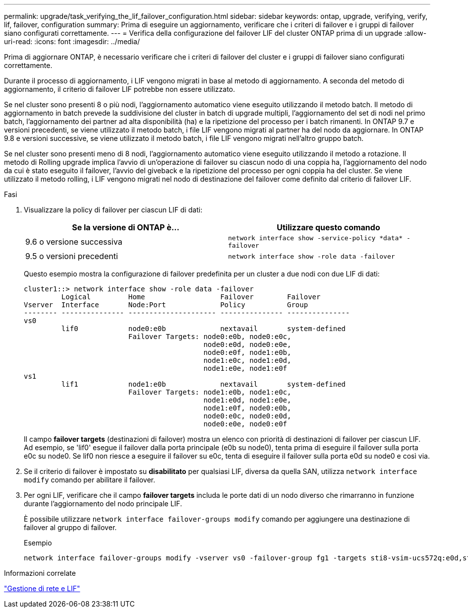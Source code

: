 ---
permalink: upgrade/task_verifying_the_lif_failover_configuration.html 
sidebar: sidebar 
keywords: ontap, upgrade, verifying, verify, lif, failover, configuration 
summary: Prima di eseguire un aggiornamento, verificare che i criteri di failover e i gruppi di failover siano configurati correttamente. 
---
= Verifica della configurazione del failover LIF del cluster ONTAP prima di un upgrade
:allow-uri-read: 
:icons: font
:imagesdir: ../media/


[role="lead"]
Prima di aggiornare ONTAP, è necessario verificare che i criteri di failover del cluster e i gruppi di failover siano configurati correttamente.

Durante il processo di aggiornamento, i LIF vengono migrati in base al metodo di aggiornamento. A seconda del metodo di aggiornamento, il criterio di failover LIF potrebbe non essere utilizzato.

Se nel cluster sono presenti 8 o più nodi, l'aggiornamento automatico viene eseguito utilizzando il metodo batch. Il metodo di aggiornamento in batch prevede la suddivisione del cluster in batch di upgrade multipli, l'aggiornamento del set di nodi nel primo batch, l'aggiornamento dei partner ad alta disponibilità (ha) e la ripetizione del processo per i batch rimanenti. In ONTAP 9.7 e versioni precedenti, se viene utilizzato il metodo batch, i file LIF vengono migrati al partner ha del nodo da aggiornare. In ONTAP 9.8 e versioni successive, se viene utilizzato il metodo batch, i file LIF vengono migrati nell'altro gruppo batch.

Se nel cluster sono presenti meno di 8 nodi, l'aggiornamento automatico viene eseguito utilizzando il metodo a rotazione. Il metodo di Rolling upgrade implica l'avvio di un'operazione di failover su ciascun nodo di una coppia ha, l'aggiornamento del nodo da cui è stato eseguito il failover, l'avvio del giveback e la ripetizione del processo per ogni coppia ha del cluster. Se viene utilizzato il metodo rolling, i LIF vengono migrati nel nodo di destinazione del failover come definito dal criterio di failover LIF.

.Fasi
. Visualizzare la policy di failover per ciascun LIF di dati:
+
[cols="2*"]
|===
| Se la versione di ONTAP è... | Utilizzare questo comando 


| 9.6 o versione successiva  a| 
`network interface show -service-policy \*data* -failover`



| 9.5 o versioni precedenti  a| 
`network interface show -role data -failover`

|===
+
Questo esempio mostra la configurazione di failover predefinita per un cluster a due nodi con due LIF di dati:

+
[listing]
----
cluster1::> network interface show -role data -failover
         Logical         Home                  Failover        Failover
Vserver  Interface       Node:Port             Policy          Group
-------- --------------- --------------------- --------------- ---------------
vs0
         lif0            node0:e0b             nextavail       system-defined
                         Failover Targets: node0:e0b, node0:e0c,
                                           node0:e0d, node0:e0e,
                                           node0:e0f, node1:e0b,
                                           node1:e0c, node1:e0d,
                                           node1:e0e, node1:e0f
vs1
         lif1            node1:e0b             nextavail       system-defined
                         Failover Targets: node1:e0b, node1:e0c,
                                           node1:e0d, node1:e0e,
                                           node1:e0f, node0:e0b,
                                           node0:e0c, node0:e0d,
                                           node0:e0e, node0:e0f
----
+
Il campo *failover targets* (destinazioni di failover) mostra un elenco con priorità di destinazioni di failover per ciascun LIF. Ad esempio, se 'lif0' esegue il failover dalla porta principale (e0b su node0), tenta prima di eseguire il failover sulla porta e0c su node0. Se lif0 non riesce a eseguire il failover su e0c, tenta di eseguire il failover sulla porta e0d su node0 e così via.

. Se il criterio di failover è impostato su *disabilitato* per qualsiasi LIF, diversa da quella SAN, utilizza `network interface modify` comando per abilitare il failover.
. Per ogni LIF, verificare che il campo *failover targets* includa le porte dati di un nodo diverso che rimarranno in funzione durante l'aggiornamento del nodo principale LIF.
+
È possibile utilizzare `network interface failover-groups modify` comando per aggiungere una destinazione di failover al gruppo di failover.

+
.Esempio
[listing]
----
network interface failover-groups modify -vserver vs0 -failover-group fg1 -targets sti8-vsim-ucs572q:e0d,sti8-vsim-ucs572r:e0d
----


.Informazioni correlate
link:../networking/networking_reference.html["Gestione di rete e LIF"]
